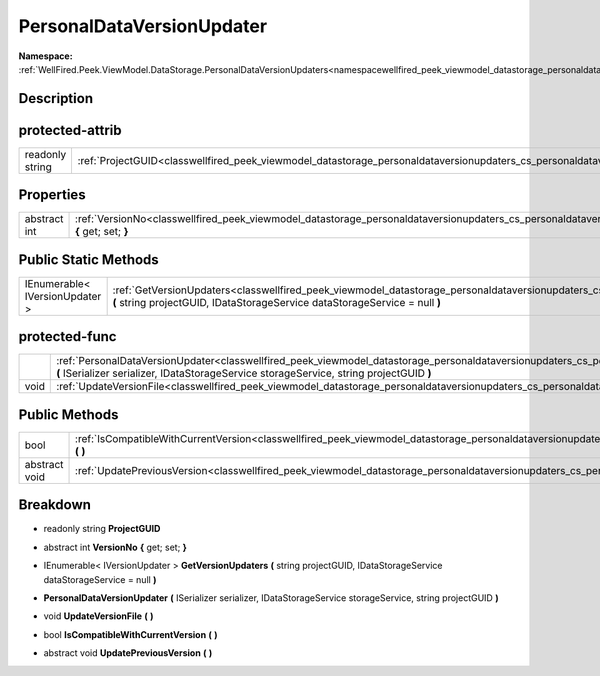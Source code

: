 .. _classwellfired_peek_viewmodel_datastorage_personaldataversionupdaters_cs_personaldataversionupdater:

PersonalDataVersionUpdater
===========================

**Namespace:** :ref:`WellFired.Peek.ViewModel.DataStorage.PersonalDataVersionUpdaters<namespacewellfired_peek_viewmodel_datastorage_personaldataversionupdaters>`

Description
------------



protected-attrib
-----------------

+------------------+--------------------------------------------------------------------------------------------------------------------------------------------------------------+
|readonly string   |:ref:`ProjectGUID<classwellfired_peek_viewmodel_datastorage_personaldataversionupdaters_cs_personaldataversionupdater_1aa05cccc8e4b4213637f997cbbad74989>`    |
+------------------+--------------------------------------------------------------------------------------------------------------------------------------------------------------+

Properties
-----------

+---------------+---------------------------------------------------------------------------------------------------------------------------------------------------------------------------------+
|abstract int   |:ref:`VersionNo<classwellfired_peek_viewmodel_datastorage_personaldataversionupdaters_cs_personaldataversionupdater_1ae8380b0973f0b0f5b5ac6c78bd0208bb>` **{** get; set; **}**   |
+---------------+---------------------------------------------------------------------------------------------------------------------------------------------------------------------------------+

Public Static Methods
----------------------

+---------------------------------+--------------------------------------------------------------------------------------------------------------------------------------------------------------------------------------------------------------------------------------------------+
|IEnumerable< IVersionUpdater >   |:ref:`GetVersionUpdaters<classwellfired_peek_viewmodel_datastorage_personaldataversionupdaters_cs_personaldataversionupdater_1a1a2b15daabf41f478142090d66c373a4>` **(** string projectGUID, IDataStorageService dataStorageService = null **)**   |
+---------------------------------+--------------------------------------------------------------------------------------------------------------------------------------------------------------------------------------------------------------------------------------------------+

protected-func
---------------

+-------------+-----------------------------------------------------------------------------------------------------------------------------------------------------------------------------------------------------------------------------------------------------------------------+
|             |:ref:`PersonalDataVersionUpdater<classwellfired_peek_viewmodel_datastorage_personaldataversionupdaters_cs_personaldataversionupdater_1a5baea63ccf0c9aedd81760aaa4f362a8>` **(** ISerializer serializer, IDataStorageService storageService, string projectGUID **)**   |
+-------------+-----------------------------------------------------------------------------------------------------------------------------------------------------------------------------------------------------------------------------------------------------------------------+
|void         |:ref:`UpdateVersionFile<classwellfired_peek_viewmodel_datastorage_personaldataversionupdaters_cs_personaldataversionupdater_1abeb58323aded3c000192ebee7cbbcb3f>` **(**  **)**                                                                                          |
+-------------+-----------------------------------------------------------------------------------------------------------------------------------------------------------------------------------------------------------------------------------------------------------------------+

Public Methods
---------------

+----------------+---------------------------------------------------------------------------------------------------------------------------------------------------------------------------------------------+
|bool            |:ref:`IsCompatibleWithCurrentVersion<classwellfired_peek_viewmodel_datastorage_personaldataversionupdaters_cs_personaldataversionupdater_1a4580883c1ef15e4ad69e33de75242899>` **(**  **)**   |
+----------------+---------------------------------------------------------------------------------------------------------------------------------------------------------------------------------------------+
|abstract void   |:ref:`UpdatePreviousVersion<classwellfired_peek_viewmodel_datastorage_personaldataversionupdaters_cs_personaldataversionupdater_1ad88efd349df9026eeca5a14407d15d33>` **(**  **)**            |
+----------------+---------------------------------------------------------------------------------------------------------------------------------------------------------------------------------------------+

Breakdown
----------

.. _classwellfired_peek_viewmodel_datastorage_personaldataversionupdaters_cs_personaldataversionupdater_1aa05cccc8e4b4213637f997cbbad74989:

- readonly string **ProjectGUID** 

.. _classwellfired_peek_viewmodel_datastorage_personaldataversionupdaters_cs_personaldataversionupdater_1ae8380b0973f0b0f5b5ac6c78bd0208bb:

- abstract int **VersionNo** **{** get; set; **}**

.. _classwellfired_peek_viewmodel_datastorage_personaldataversionupdaters_cs_personaldataversionupdater_1a1a2b15daabf41f478142090d66c373a4:

- IEnumerable< IVersionUpdater > **GetVersionUpdaters** **(** string projectGUID, IDataStorageService dataStorageService = null **)**

.. _classwellfired_peek_viewmodel_datastorage_personaldataversionupdaters_cs_personaldataversionupdater_1a5baea63ccf0c9aedd81760aaa4f362a8:

-  **PersonalDataVersionUpdater** **(** ISerializer serializer, IDataStorageService storageService, string projectGUID **)**

.. _classwellfired_peek_viewmodel_datastorage_personaldataversionupdaters_cs_personaldataversionupdater_1abeb58323aded3c000192ebee7cbbcb3f:

- void **UpdateVersionFile** **(**  **)**

.. _classwellfired_peek_viewmodel_datastorage_personaldataversionupdaters_cs_personaldataversionupdater_1a4580883c1ef15e4ad69e33de75242899:

- bool **IsCompatibleWithCurrentVersion** **(**  **)**

.. _classwellfired_peek_viewmodel_datastorage_personaldataversionupdaters_cs_personaldataversionupdater_1ad88efd349df9026eeca5a14407d15d33:

- abstract void **UpdatePreviousVersion** **(**  **)**


